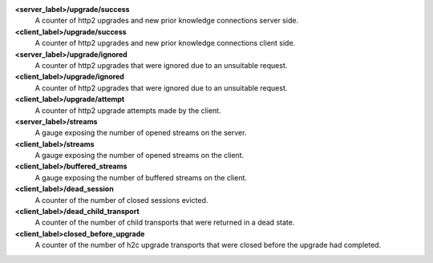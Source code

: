 **<server_label>/upgrade/success**
  A counter of http2 upgrades and new prior knowledge connections server side.

**<client_label>/upgrade/success**
  A counter of http2 upgrades and new prior knowledge connections client side.

**<server_label>/upgrade/ignored**
  A counter of http2 upgrades that were ignored due to an unsuitable request.

**<client_label>/upgrade/ignored**
  A counter of http2 upgrades that were ignored due to an unsuitable request.

**<client_label>/upgrade/attempt**
  A counter of http2 upgrade attempts made by the client.

**<server_label>/streams**
  A gauge exposing the number of opened streams on the server.

**<client_label>/streams**
  A gauge exposing the number of opened streams on the client.

**<client_label>/buffered_streams**
  A gauge exposing the number of buffered streams on the client.

**<client_label>/dead_session**
  A counter of the number of closed sessions evicted.

**<client_label>/dead_child_transport**
  A counter of the number of child transports that were returned in a dead state.

**<client_label>closed_before_upgrade**
  A counter of the number of h2c upgrade transports that were closed before the
  upgrade had completed.
